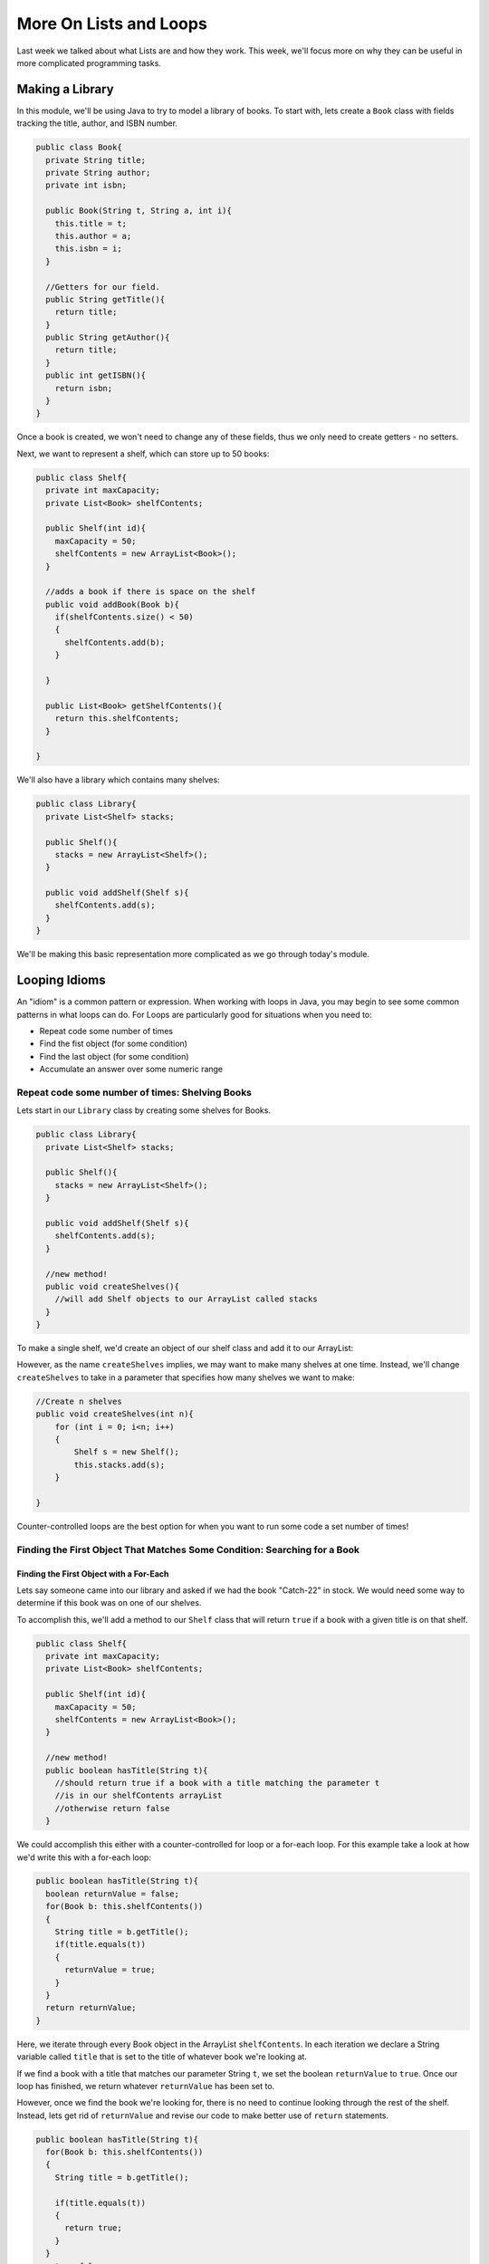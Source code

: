 .. This file is part of the OpenDSA eTextbook project. See
.. http://opendsa.org for more details.
.. Copyright (c) 2012-2020 by the OpenDSA Project Contributors, and
.. distributed under an MIT open source license.

.. avmetadata::
   :author: Molly


More On Lists and Loops
=======================

Last week we talked about what Lists are and how they work.  This week, we'll
focus more on why they can be useful in more complicated programming tasks.

Making a Library
----------------

In this module, we'll be using Java to try to model a library of books.
To start with, lets create a ``Book`` class with fields tracking the title,
author, and ISBN number.

.. code-block:: java

    public class Book{
      private String title;
      private String author;
      private int isbn;

      public Book(String t, String a, int i){
        this.title = t;
        this.author = a;
        this.isbn = i;
      }

      //Getters for our field.
      public String getTitle(){
        return title;
      }
      public String getAuthor(){
        return title;
      }
      public int getISBN(){
        return isbn;
      }
    }

Once a book is created, we won't need to change any of these fields, thus we only
need to create getters - no setters.

Next, we want to represent a shelf, which can store up to 50 books:

.. code-block:: java

    public class Shelf{
      private int maxCapacity;
      private List<Book> shelfContents;

      public Shelf(int id){
        maxCapacity = 50;
        shelfContents = new ArrayList<Book>();
      }

      //adds a book if there is space on the shelf
      public void addBook(Book b){
        if(shelfContents.size() < 50)
        {
          shelfContents.add(b);
        }

      }

      public List<Book> getShelfContents(){
        return this.shelfContents;
      }

    }


We'll also have a library which contains many shelves:

.. code-block:: java

    public class Library{
      private List<Shelf> stacks;

      public Shelf(){
        stacks = new ArrayList<Shelf>();
      }

      public void addShelf(Shelf s){
        shelfContents.add(s);
      }
    }


We'll be making this basic representation more complicated as we go through today's module.

Looping Idioms
--------------

An "idiom" is a common pattern or expression.  When working with loops in Java,
you may begin to see some common patterns in what loops can do.
For Loops are particularly good for situations when you need to:

* Repeat code some number of times
* Find the fist object (for some condition)
* Find the last object (for some condition)
* Accumulate an answer over some numeric range

Repeat code some number of times: Shelving Books
~~~~~~~~~~~~~~~~~~~~~~~~~~~~~~~~~~~~~~~~~~~~~~~~

Lets start in our ``Library`` class by creating some shelves for Books.

.. code-block:: java

    public class Library{
      private List<Shelf> stacks;

      public Shelf(){
        stacks = new ArrayList<Shelf>();
      }

      public void addShelf(Shelf s){
        shelfContents.add(s);
      }

      //new method!
      public void createShelves(){
        //will add Shelf objects to our ArrayList called stacks
      }
    }

To make a single shelf, we'd create an object of our shelf class and add it to
our ArrayList:

.. code-block:: java
    //Create a single shelf
    public void createShelves(){
        Shelf s = new Shelf();
        this.stacks.add(s);
    }


However, as the name ``createShelves`` implies, we may want to make many shelves
at one time. Instead, we'll change ``createShelves`` to take in a parameter that
specifies how many shelves we want to make:

.. code-block:: java

    //Create n shelves
    public void createShelves(int n){
        for (int i = 0; i<n; i++)
        {
            Shelf s = new Shelf();
            this.stacks.add(s);
        }

    }

Counter-controlled loops are the best option for when you want to run some code
a set number of times!


Finding the First Object That Matches Some Condition: Searching for a Book
~~~~~~~~~~~~~~~~~~~~~~~~~~~~~~~~~~~~~~~~~~~~~~~~~~~~~~~~~~~~~~~~~~~~~~~~~~

Finding the First Object with a For-Each
""""""""""""""""""""""""""""""""""""""""

Lets say someone came into our library and asked if we had the book "Catch-22"
in stock.  We would need some way to determine if this book was on one of our shelves.

To accomplish this, we'll add a method to our ``Shelf`` class that will return ``true``
if a book with a given title is on that shelf.


.. code-block:: java

    public class Shelf{
      private int maxCapacity;
      private List<Book> shelfContents;

      public Shelf(int id){
        maxCapacity = 50;
        shelfContents = new ArrayList<Book>();
      }

      //new method!
      public boolean hasTitle(String t){
        //should return true if a book with a title matching the parameter t
        //is in our shelfContents arrayList
        //otherwise return false
      }

We could accomplish this either with a counter-controlled for loop or a for-each
loop.  For this example take a look at how we'd write this with a for-each loop:

.. code-block:: java

    public boolean hasTitle(String t){
      boolean returnValue = false;
      for(Book b: this.shelfContents())
      {
        String title = b.getTitle();
        if(title.equals(t))
        {
          returnValue = true;
        }
      }
      return returnValue;
    }

Here, we iterate through every Book object in the ArrayList ``shelfContents``.
In each iteration we declare a String variable called ``title`` that is set to
the title of whatever book we're looking at.

If we find a book with a title that matches our parameter String ``t``, we set
the boolean ``returnValue`` to ``true``. Once our loop has finished, we return
whatever ``returnValue`` has been set to.

However, once we find the book we're looking for, there is no need to continue
looking through the rest of the shelf.  Instead, lets get rid of ``returnValue``
and  revise our code to make better use of ``return`` statements.

.. code-block:: java

    public boolean hasTitle(String t){
      for(Book b: this.shelfContents())
      {
        String title = b.getTitle();

        if(title.equals(t))
        {
          return true;
        }
      }
      return false;
    }


Return statements terminate a method on the line they're run.
Here, instead of returning either ``true`` or ``false`` after looping through all
of the books on the shelf, we stop as soon as we find one with a matching title.


Finding the First Object with a Counter-Controlled Loop
"""""""""""""""""""""""""""""""""""""""""""""""""""""""

It would be equally correct to implement this method with a counter-controlled
for loop.

.. code-block:: java

    public boolean hasTitle(String t){
      for(int i = 0; i < this.shelfContents.size(); i++)
      {
        Book b = shelfContents.get(i);
        String title = b.getTitle();

        if(title.equals(t))
        {
          return true;
        }
      }
      return false;
    }

You'll notice, outside of the how the actual for loop is structured, this implementation
is almost identical to the for-each implementation above.


The Break Keyword
"""""""""""""""""

Sometimes, we may want a loop to end early without causing the entire method to terminate.
In these situations, we can use the ``break`` command:

.. code-block:: java

    for(int i = 0; i < this.shelfContents.size(); i++)
    {
        Book b = shelfContents.get(i);
        String title = b.getTitle();

        if(title.equals(t))
        {
          break;
        }
    }
    System.out.println("Found it!");

Here, once a book with a matching title is found, the loop stops and the print statement
runs.

You can use a break statement with any type of iteration, running ``break`` in a for-each
or while loop will stop the loops in just the same way.


Finding the Last Object with a For Loop
"""""""""""""""""""""""""""""""""""""""

The loops above will find the first ``Book`` that matches the title passed as a paramter.
It can also be useful to find the last item in a List that matches our criteria.

For example, what if a person came to the library asking for "The Godfather" and I
remember putting that book on the shelf that just a moment ago.

if our shelfContents List contained 50 books, there is no need to search through
most of those if I know "The Godfather" is close to the end.

.. code-block:: java

    public boolean hasTitle(String t){
      for(int i = this.shelfContents.size(); i > =0 ; i--)
      {
        Book b = shelfContents.get(i);
        String title = b.getTitle();

        if(title.equals(t))
        {
          return true;
        }
      }
      return false;
    }


This loop would start at the Book object at the highest index and work its way down
to the Book object at index 0.

Check Your Understanding: Loop Idioms
-------------------------------------

.. avembed:: Exercises/IntroToSoftwareDesign/<TBD>.html ka
   :long_name: Loop Idioms



Accumulating an Answer: Calculate the Total number of Books by an Author
~~~~~~~~~~~~~~~~~~~~~~~~~~~~~~~~~~~~~~~~~~~~~~~~~~~~~~~~~~~~~~~~~~~~~~~~

Lets assume for this problem that someone has asked how many Stephen King books
our library carries.

.. code-block:: java

    public class Library{
      private List<Shelf> stacks;

      public Shelf(){
        stacks = new ArrayList<Shelf>();
      }

      public void addShelf(Shelf s){
        shelfContents.add(s);
      }

      //new method
      public int countBooksByAuthor(String auth){

      }

In this method, we want to use a loop to calculate the number of books by a given
author.  To do this, we will declare an ``int`` variable and initialize it to 0.
Then, we will need to iterate over every shelf in our library, and search every shelf
for any books that match our parameter ``auth``.  When we find one, we want to increment
the ``int`` variable by 1 using our ``++`` operator.  When we finish looping, we
finally want to return our ``int`` variable.

.. code-block:: java

    //new method
    public int countBooksByAuthor(String auth){
      //declare our counter
      int counter = 0;
      //iterate over every shelf:
      for(Shelf s: this.shelfContents)
      {
          //iterate over every book on a given shelf
          List<Book> bookList = s.getShelfContents();
          for(Book b: bookList)
          {
            //if we find a book by our desired author...
            if(b.getAuthor.equals(auth))
            {
              // increase counter by 1
              counter++;
            }

          }
      }
      //return our count
      return counter;
    }


Accumulating a Different Kind of Answer
"""""""""""""""""""""""""""""""""""""""

What if, instead of just knowing the number of Stephen King books our library has,
we wanted to pull them all into one place?  Here, we will use the same structure
to accumulate an as above, but we'll generate and return a List of Books.

.. code-block:: java

    //new method
    public List<Book> getAllBooksByAuthor(String auth){
      //declare our ArrayList
      List<Book> allBooks = new ArrayList<Book>();

      //iterate over every shelf:
      for(Shelf s: this.shelfContents)
      {
          //iterate over every book on a given shelf
          List<Book> bookList = s.getShelfContents();
          for(Book b: bookList)
          {
            //if we find a book by our desired author...
            if(b.getAuthor.equals(auth))
            {
              //add the book to our ArrayList
              allBooks.add(b);
            }

          }
      }
      //return our count
      return allBooks;
    }

Here, instead of incrementing a counter variable, every time we find a book that
matches our author parameter, we add it to a new ArrayList.  Then after we've looked
everywhere, we return that ArrayList.

This can be useful when we have many items that fulfil the criteria in our if statement.



Generics
--------

So far, whenever we've worked with variables, we've always known what type they are.
For instance, whenever we're working with a ``String`` we'll declare a variable like
``String s = "Hello World";``.  However, there are some cases in Java when we'll
need to create methods without knowing what type of data we'll be working with.
For these, we use what is called the **Generic Type**.

Declaring classes that use the generic type construct involves using new syntax
to refer to the class name. Such classes and interfaces, including those in the
collections framework, use angle brackets containing one
or more variables (separated by commas) to refer to unspecified type names.
For example, you would use <E> or <K,V> to refer to unspecified type names.
Thus, names of classes or interfaces implemented with generic types are written
with the syntax ClassName<E>.

Lets take a look at a class that uses the generic type.  The following ``Box``
class can hold a piece of any type of data:

.. code-block:: java

    public class Box <T>{
      private T value;

      public Box(T val){
        value = val;
      }

      public T getValue(){
        return value;
      }

      public void setValue(T val){
        value = val;
      }

    }


We could then instantiate a ``Box`` object by running

.. code-block:: java

    Box<Integer> box1 = new Box<Integer>(42);


And not all ``Box`` objects need to be the same type:

.. code-block:: java

    Box<Integer> box1 = new Box<Integer>(42);
    Box<String> box2 = new Box<String>("banana");

In effect, the ``<T>`` serves as parameter for the type of objects that will be
stored in the ``Box``.

One benefit a generic type provides is type checking of method arguments at
compile time.  For example, the following code would cause an error when compiled:

.. code-block:: java

    Box<Integer> box1 = new Box<Integer>(42);
    box1.setValue("banana");

Thus, if a programmer wishes to create a List of String objects, using generic
types will help guarantee that the objects being stored are actually of type
String. In this way, using generic types helps to reduce the number of
programming errors and thereby makes programs safer and more robust.


Check Your Understanding: Generics
-----------------------------------

.. avembed:: Exercises/IntroToSoftwareDesign/<TBD>.html ka
   :long_name: Generics


The Null Keyword
----------------

When you create an object variable, remember that you are storing a reference
to an object. In Java, the keyword ``null`` is a special value that means "no
object". You can declare and initialize object variables this way:

.. code-block:: java

    Pixel pix = null;

Additionally, most objects will default to a value of ``null`` if they are declared
but not initialized:

.. code-block:: java

    Pixel pix;  // pix is null
    pix = new Pixel(0, 0); // pix now refers to a Pixel object

If you try to use a ``null`` value, either by accessing an attribute or invoking a
method, Java throws a ``NullPointerException``.  The following is an example of
code that will throw a null pointer exception.

.. code-block:: java

    Pixel pix;
    pix.setRed(0); // This was a cause a NullPointerException.

``NullPointerException``s are a common error for programmers to encounter.  Be
aware that if you see it in your own code, you're probably working with a variable
that hasn't been initialized yet!


Check Your Understanding: Null
------------------------------

.. avembed:: Exercises/IntroToSoftwareDesign/<TBD>.html ka
   :long_name: Null



Syntax Practice 2b: Subclass Constructors
-----------------------------------------

.. extrtoolembed:: 'Syntax Practice 2b: Subclass Constructors'
  :workout_id: 1343


Programming Practice 2
----------------------

.. extrtoolembed:: 'Programming Practice 2'
  :workout_id: 1344


Check Your Understanding
------------------------

.. avembed:: Exercises/IntroToSoftwareDesign/Week9ReadingQuizSumm.html ka
   :long_name: Programming Concepts
